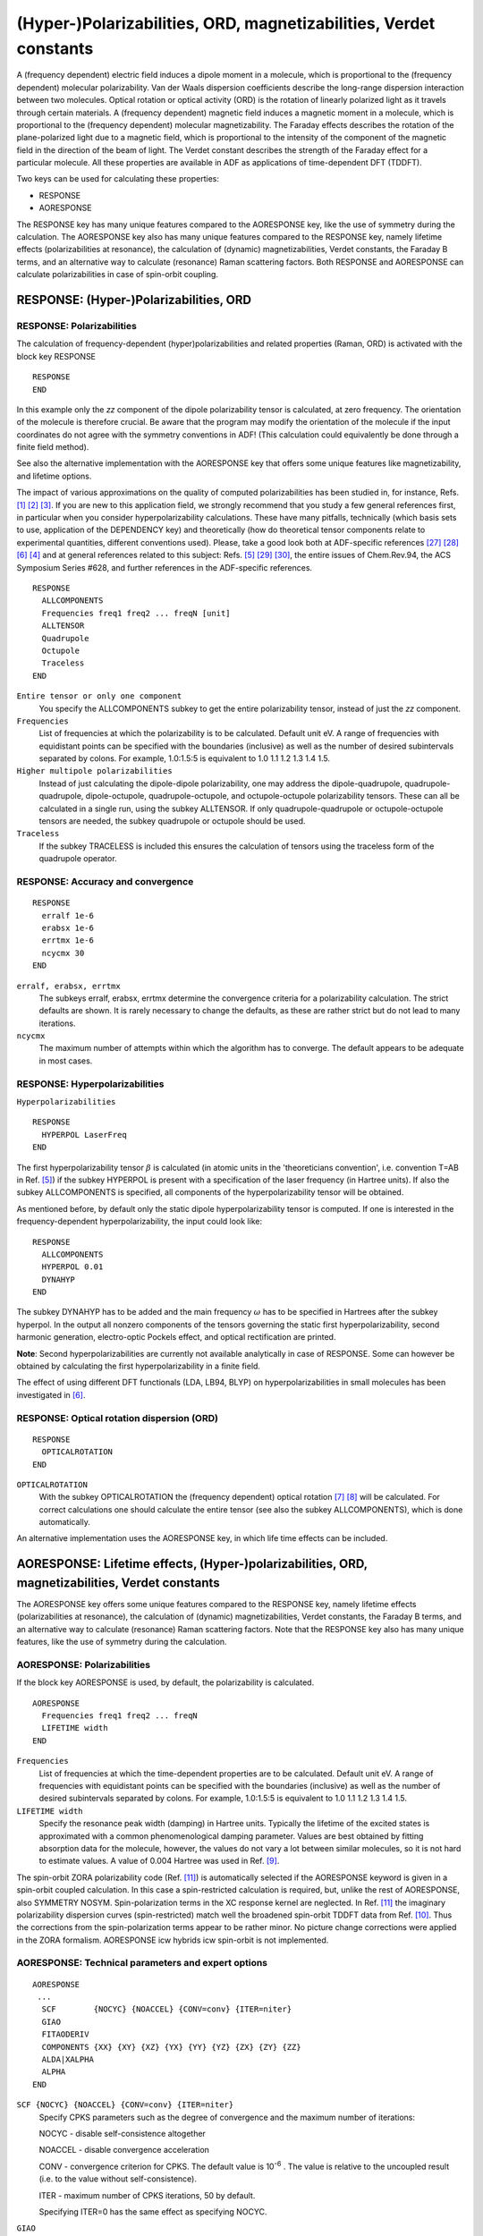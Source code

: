 .. _POLARIZABILITIES: 


(Hyper-)Polarizabilities, ORD, magnetizabilities, Verdet constants
******************************************************************

A (frequency dependent) electric field induces a dipole moment in a molecule, which is proportional to the (frequency dependent) molecular polarizability. Van der Waals dispersion coefficients describe the long-range dispersion interaction between two molecules. Optical rotation or optical activity (ORD) is the rotation of linearly polarized light as it travels through certain materials. A (frequency dependent) magnetic field induces a magnetic moment in a molecule, which is proportional to the (frequency dependent) molecular magnetizability. The Faraday effects describes the rotation of the plane-polarized light due to a magnetic field, which is proportional to the intensity of the component of the magnetic field in the direction of the beam of light. The Verdet constant describes the strength of the Faraday effect for a particular molecule.  All these properties are available in ADF as applications of time-dependent DFT (TDDFT). 

Two keys can be used for calculating these properties:

+ RESPONSE 
+ AORESPONSE

The RESPONSE key has many unique features compared to the AORESPONSE key, like the use of symmetry during the calculation.
The AORESPONSE key also has many unique features compared to the RESPONSE key, namely lifetime effects (polarizabilities at resonance), the calculation of (dynamic) magnetizabilities, Verdet constants, the Faraday B terms, and an alternative way to calculate (resonance) Raman scattering factors.
Both RESPONSE and AORESPONSE can calculate polarizabilities in case of spin-orbit coupling.

.. index:: polarizability 
.. _response: 


RESPONSE: (Hyper-)Polarizabilities, ORD
=======================================

RESPONSE: Polarizabilities
------------------------------

The calculation of frequency-dependent (hyper)polarizabilities and related properties (Raman, ORD) is activated with the block key RESPONSE 

::

  RESPONSE
  END

In this example only the *zz* component of the dipole polarizability tensor is calculated, at zero frequency. The orientation of the molecule is therefore crucial. Be aware that the program may modify the orientation of the molecule if the input coordinates do not agree with the symmetry conventions in ADF! (This calculation could equivalently be done through a finite field method). 

See also the alternative implementation with the AORESPONSE key that offers some unique features like magnetizability, and lifetime options. 

The impact of various approximations on the quality of computed polarizabilities has been studied in, for instance, Refs. [#ref1]_ [#ref2]_ [#ref3]_. If you are new to this application field, we strongly recommend that you study a few general references first, in particular when you consider hyperpolarizability calculations. These have many pitfalls, technically (which basis sets to use, application of the DEPENDENCY key) and theoretically (how do theoretical tensor components relate to experimental quantities, different conventions used). Please, take a good look both at ADF-specific references [#ref34]_ [#ref35]_ [#ref6]_ [#ref4]_ and at general references related to this subject: Refs. [#ref5]_ [#ref36]_ [#ref37]_, the entire issues of Chem.Rev.94, the ACS Symposium Series #628, and further references in the ADF-specific references. 

.. _keyscheme RESPONSE: 

::

  RESPONSE
    ALLCOMPONENTS
    Frequencies freq1 freq2 ... freqN [unit]
    ALLTENSOR
    Quadrupole
    Octupole
    Traceless
  END

``Entire tensor or only one component``
  You specify the ALLCOMPONENTS subkey to get the entire polarizability tensor, instead of just the *zz* component. 

``Frequencies``
  List of frequencies at which the polarizability is to be calculated. Default unit eV. A range of frequencies with equidistant points can be specified with the boundaries (inclusive) as well as the number of desired subintervals separated by colons. For example, 1.0:1.5:5 is equivalent to 1.0 1.1 1.2 1.3 1.4 1.5.

``Higher multipole polarizabilities``
  Instead of just calculating the dipole-dipole polarizability, one may address the dipole-quadrupole, quadrupole-quadrupole, dipole-octupole, quadrupole-octupole, and octupole-octupole polarizability tensors. These can all be calculated in a single run, using the subkey ALLTENSOR. If only quadrupole-quadrupole or octupole-octupole tensors are needed, the subkey quadrupole or octupole should be used. 


``Traceless``
  If the subkey TRACELESS is included this ensures the calculation of tensors using the traceless form of the quadrupole operator.

RESPONSE: Accuracy and convergence
----------------------------------

::

  RESPONSE
    erralf 1e-6
    erabsx 1e-6
    errtmx 1e-6
    ncycmx 30
  END

``erralf, erabsx, errtmx``
  The subkeys erralf, erabsx, errtmx determine the convergence criteria for a polarizability calculation. The strict defaults are shown. It is rarely necessary to change the defaults, as these are rather strict but do not lead to many iterations. 

``ncycmx``
  The maximum number of attempts within which the algorithm has to converge. The default appears to be adequate in most cases. 

.. _HYPERPOL: 
.. index:: hyperpolarizability 
.. _keyscheme HYPERPOL: 

RESPONSE: Hyperpolarizabilities
-------------------------------

``Hyperpolarizabilities``


::

  RESPONSE
    HYPERPOL LaserFreq
  END

The first hyperpolarizability tensor :math:`\beta` is calculated (in atomic units in the 'theoreticians convention', i.e. convention T=AB in Ref. [#ref5]_) if the subkey HYPERPOL is present with a specification of the laser frequency (in Hartree units). If also the subkey ALLCOMPONENTS is specified, all components of the hyperpolarizability tensor will be obtained. 

As mentioned before, by default only the static dipole hyperpolarizability tensor is computed. If one is interested in the frequency-dependent hyperpolarizability, the input could look like: 

::

  RESPONSE
    ALLCOMPONENTS
    HYPERPOL 0.01
    DYNAHYP
  END

The subkey DYNAHYP has to be added and the main frequency :math:`\omega` has to be specified in Hartrees after the subkey hyperpol. In the output all nonzero components of the tensors governing the static first hyperpolarizability, second harmonic generation, electro-optic Pockels effect, and optical rectification are printed.  

**Note**: Second hyperpolarizabilities are currently not available analytically in case of RESPONSE. Some can however be obtained by calculating the first hyperpolarizability in a finite field.

The effect of using different DFT functionals (LDA, LB94, BLYP) on hyperpolarizabilities in small molecules has been investigated in [#ref6]_. 


RESPONSE: Optical rotation dispersion (ORD)
-------------------------------------------

::

  RESPONSE
    OPTICALROTATION
  END

.. _ORD: 
.. index:: ORD 
.. index:: optical rotation (dispersion) 
.. _keyscheme OPTICALROTATION: 

``OPTICALROTATION``
  With the subkey OPTICALROTATION the (frequency dependent) optical rotation [#ref7]_ [#ref8]_ will be calculated. For correct calculations one should calculate the entire tensor (see also the subkey ALLCOMPONENTS), which is done automatically. 

An alternative implementation uses the AORESPONSE key, in which life time effects can be included. 


.. index:: lifetime effects 
.. index:: magnetizability 
.. index:: polarizability
.. index:: polarizability at resonance 
.. index:: ORD
.. index:: optical rotation (dispersion)
.. _AORESPONSE: 
.. _MAGNETIZABILITY: 
.. _LIFETIMEEFFECTS: 


AORESPONSE: Lifetime effects, (Hyper-)polarizabilities, ORD, magnetizabilities, Verdet constants
================================================================================================

The AORESPONSE key offers some unique features compared to the RESPONSE key, namely lifetime effects (polarizabilities at resonance), the calculation of (dynamic) magnetizabilities, Verdet constants, the Faraday B terms, and an alternative way to calculate (resonance) Raman scattering factors. Note that the RESPONSE key also has many unique features, like the use of symmetry during the calculation. 


AORESPONSE: Polarizabilities
--------------------------------

If the block key AORESPONSE is used, by default, the polarizability is calculated.

.. _keyscheme AORESPONSE: 

::

  AORESPONSE
    Frequencies freq1 freq2 ... freqN
    LIFETIME width
  END

``Frequencies``
  List of frequencies at which the time-dependent properties are to be calculated. Default unit eV. A range of frequencies with equidistant points can be specified with the boundaries (inclusive) as well as the number of desired subintervals separated by colons. For example, 1.0:1.5:5 is equivalent to 1.0 1.1 1.2 1.3 1.4 1.5. 

``LIFETIME width``
  Specify the resonance peak width (damping) in Hartree units. Typically the lifetime of the excited states is approximated with a common phenomenological damping parameter. Values are best obtained by fitting absorption data for the molecule, however, the values do not vary a lot between similar molecules, so it is not hard to estimate values.  A value of 0.004 Hartree was used in Ref. [#ref9]_. 

.. index:: spin-orbit polarizability 

The spin-orbit ZORA polarizability code (Ref. [#ref11]_) is automatically selected if the AORESPONSE keyword is given in a spin-orbit coupled calculation. In this case a spin-restricted calculation is required, but, unlike the rest of AORESPONSE, also SYMMETRY NOSYM. Spin-polarization terms in the XC response kernel are neglected. In Ref. [#ref11]_ the imaginary polarizability dispersion curves (spin-restricted) match well the broadened spin-orbit TDDFT data from Ref. [#ref10]_. Thus the corrections from the spin-polarization terms appear to be rather minor. No picture change corrections were applied in the ZORA formalism. AORESPONSE icw hybrids icw spin-orbit is not implemented.


AORESPONSE: Technical parameters and expert options
---------------------------------------------------

::

  AORESPONSE
   ...
    SCF        {NOCYC} {NOACCEL} {CONV=conv} {ITER=niter}
    GIAO
    FITAODERIV
    COMPONENTS {XX} {XY} {XZ} {YX} {YY} {YZ} {ZX} {ZY} {ZZ}
    ALDA|XALPHA
    ALPHA
  END

``SCF {NOCYC} {NOACCEL} {CONV=conv} {ITER=niter}``
  Specify CPKS parameters such as the degree of convergence and the maximum number of iterations: 

  NOCYC - disable self-consistence altogether 

  NOACCEL - disable convergence acceleration 

  CONV - convergence criterion for CPKS. The default value is 10\ :sup:`-6` .  The value is relative to the uncoupled result (i.e. to the value without self-consistence). 

  ITER - maximum number of CPKS iterations, 50 by default.  

  Specifying ITER=0 has the same effect as specifying NOCYC. 

``GIAO``
  Include the Gauge-Independent Atomic Orbitals (GIAO). This option should not be used with damping (LIFETIME keyword) and the VELOCITYORD option should be used instead. 

``FITAODERIV``
  Use fitted AO Derivatives. This will improve the density fitting, can only be used in cae of STO fitting. In case of ZlmFit one can improve the fitting with the ZLMFIT block key. 

``COMPONENTS {XX} {XY} {XZ} {YX} {YY} {YZ} {ZX} {ZY} {ZZ}``
  Limit the tensor components to the specified ones. Using this option may save the computation time. 

``ALDA|XALPHA``
  If ALDA is specified the VWN kernel is used. This option is the default. If ALPHA is specified the X\ :math:`\alpha` kernel is used instead of the default VWN one. For functionals that use LYP correlation, like BLYP, always the X\ :math:`\alpha` kernel is used, even if one specified ALDA.

``ALPHA``
  Writes perturbed density matrix to TAPE16.

.. _Damped First Hyperpolarizability: 

AORESPONSE: Damped First Hyperpolarizabilities
----------------------------------------------

In Ref. [#ref12]_ an implementation of finite lifetimes into TDDFT for the calculation of quadratic response properties in ADF is described.
All :math:`\beta` tensor components (27 in total) will be printed in the output.

::

  AORESPONSE
    BETA|QUADRATIC
    Frequencies  freq1 freq2
    LIFETIME width
    STATIC|OPTICALR|EOPE|SHG
  END

``BETA``
   Option to calculate the damped first hyperpolarizability (:math:`\beta`) using quadratic response theory based on the 2n+1 rule. Two input frequencies are required for this calculation and the property :math:`\beta (-(\omega_1+\omega_2); \omega_1, \omega_2)` will be the output. Note that one can choose certain values of the two frequencies to calculate different types of :math:`\beta`, such as static case :math:`\beta(0;0,0)`, optical rectification :math:`\beta(0;\omega,-\omega)`, electro-optical Pockels effect :math:`\beta(-\omega;\omega,0)`, and second harmonic generation :math:`\beta(-2\omega;\omega,\omega)`. Alternatively, these can be efficiently calculated using the (sub-)keywords STATIC, OPTICALR, EOPE, and SHG, respectively. Note that the needed input frequencies all rely on :math:`\omega_1` (freq1) when using the (sub)keywords above.

``QUADRATIC``
   This option possess the same functionality as BETA, i.e., calculate the damped :math:`\beta`, except not adapting the 2n+1 rule. The (sub)keywords STATIC, OPTICALR, EOPE,and SHG are also applicable here. Note that this approach facilitates the direct partitioning of the response into contributions from localized orbitals and is important for natural bond analysis.

Note: Please only use HARTREE or EV as the unit for the input frequencies. The unit option ANGSTROM does not work correctly due to the current implementation structure.

.. _Damped Second Hyperpolarizability: 

AORESPONSE: Damped Second Hyperpolarizabilities
-----------------------------------------------

In Ref. [#ref13]_ a general implementation for damped cubic response properties is presented using time-dependent density functional theory (TDDFT) and Slater-type orbital basis sets.
To directly calculate two-photon absorption (TPA) cross sections, an implementation of a reduced damped cubic response approach is described in Ref. [#ref13]_.
All :math:`\gamma` tensor components (81 in total) will be printed in the output.

::

  AORESPONSE
    GAMMA|CUBIC
    Frequencies  freq1 freq2 freq3
    LIFETIME width
    STATIC|EFIOR|OKE|IDRI|EFISHG|THG|TPA
  END

``GAMMA``
   Option to calculate the damped second hyperpolarizability (:math:`\gamma`) using cubic response theory based on the 2n+1 rule. Three input frequencies are required for this calculation and the property  :math:`\gamma(-(\omega_1+\omega_2+\omega_3); \omega_1, \omega_2, \omega_3)` will be the output. Note that one can choose certain values of the three frequencies to calculate different types of :math:`\gamma`, such as static case :math:`\gamma(0;0,0,0)`, electric field induced optical rectification :math:`\gamma(0;\omega,-\omega,0)`, optical Kerr effect :math:`\gamma(-\omega;\omega,0,0)`, intensity dependent refractive index :math:`\gamma(-\omega;\omega,\omega,-\omega)`, electric field induced second harmonic generation :math:`\gamma(-2 \omega;\omega,\omega,0)`, and third harmonic generation :math:`\gamma(-3 \omega;\omega,\omega,\omega)`. Alternatively, these can be efficiently calculated using the (sub)keywords STATIC, EFIOR, OKE, IDRI, EFISHG, and THG, respectively. The (sub)keyword TPA can be used to calculate the :math:`\gamma` corresponding to the two photon absorption process (i.e., the reduced form of :math:`\gamma(-\omega;\omega,\omega,-\omega)`), however, it can ONLY be used with keyword GAMMA. Note that the needed input frequencies all rely on :math:`\omega_1` (freq1) when using the (sub)keywords above.

``CUBIC``
   This option possess the same functionality as GAMMA, i.e., calculate the damped :math:`\gamma`, except not adapting the 2n+1 rule. The (sub)keywords STATIC, EFIOR, OKE, IDRI, EFISHG and THG are also applicable here. Note that this approach facilitates the direct partitioning of the response into contributions from localized orbitals and is important for natural bond analysis.

Note: Please only use HARTREE or EV as the unit for the input frequencies. The unit option ANGSTROM does not work correctly due to the current implementation structure.

AORESPONSE: ORD
---------------

::

  AORESPONSE
    OPTICALROTATION
    VELOCITYORD
    Frequencies freq1 freq2 ... freqN
    LIFETIME width
  END

``OPTICALROTION``
  Specify OPTICALROTION to calculate optical rotatory dispersion spectrum instead of polarizabilities. 

``VELOCITYORD``
  This option should be used instead of OPTICALROT with GIAO if the finite lifetime effects need to be taken into account (LIFETIME option). 


AORESPONSE: magnetizabilities, Verdet constants, Faraday B term
---------------------------------------------------------------

.. index:: Verdet constant 
.. index:: Faraday B term 

::

  AORESPONSE
    MAGNETICPERT
    MAGOPTROT
    FREQUENCIES freq1 freq2 ... freqN [unit]
    LIFETIME width
  END

``MAGNETICPERT``
  Calculate static or time-dependent magnetizability, see also Ref. [#ref15]_. 

``MAGOPTROT``
  Specify MAGOPTROT to calculate the Verdet constant instead of polarizability, see for the details of the implementation Ref. [#ref17]_. When it is specified together with the LIFETIME key the real and imaginary part of the damped Verdet constant  will be calculated. Combination of three keys MAGOPTROT, LIFETIME and FREQUENCIES yields  the magnetic optical rotatory dispersion and magnetic circular dichroism spectrum (Faraday A and B terms) calculated simultaneously in the range from freq1 to freqN. It is also possible to combine MAGOPTROT, LIFETIME and FREQUENCY. In order to obtain the Faraday B terms from the Verdet constant calculations it is necessary to perform several steps, involving a fit of the imaginary Verdet data to the MCD spectrum. You can request SCM for details on the fitting procedure. For details of the method, see  Ref. [#ref16]_. 

AORESPONSE: Raman
-----------------

::

  AORESPONSE
    RAMAN
    Frequencies  freq1 [unit]
    LIFETIME width
  END

``RAMAN``
  Calculates the Raman scattering factors. The AORESPONSE-Raman only works with one frequency. If one frequency is specified the Raman scattering factors are calculated at that frequency. The Raman option is compatible with the lifetime option so that resonance Raman scattering can be calculated. For details of this method, see  Ref. [#ref9]_. To get Raman intensities with AORESPONSE, numerical frequencies need to be calculated  using a FREQUENCIES key in the GEOMETRY input block. Non-resonance Raman intensities can  also be obtained using the RESPONSE key or, alternatively, using RAMANRANGE in combination with  analytically or numerically pre-calculated frequencies. 

Applications of AORESPONSE
--------------------------

It may be useful to consult the following applications of the AORESPONSE key in ADF: 

+ Calculation of static and dynamic linear magnetic response in approximate time-dependent density functional theory [#ref15]_

+ Calculation of CD spectra from optical rotatory dispersion, and vice versa, as complementary tools for theoretical studies of optical activity using time-dependent density functional theory [#ref20]_

+ Calculation of origin independent optical rotation tensor components for chiral oriented systems in approximate time-dependent density functional theory [#ref21]_

+  Time-dependent density functional calculations of optical rotatory dispersion including resonance wavelengths as a potentially useful tool for determining absolute configurations of chiral molecules [#ref22]_

+ Calculation of optical rotation with time-periodic magnetic field-dependent basis functions in approximate time-dependent density functional theory [#ref23]_

+  A Quantum Chemical Approach to the Design of Chiral Negative Index Materials [#ref24]_

+ Calculation of Verdet constants with time-dependent density functional theory. Implementation and results for small molecules [#ref17]_

+ Calculations of resonance Raman [#ref9]_ [#ref38]_

+ Calculations of surface-enhanced Raman scattering (SERS) [#ref39]_ [#ref40]_

+ Calculation of magnetic circular dichroism spectra from damped Verdet constants  [#ref16]_

+ Calculation of the polarizability in case of spin-orbit coupling [#ref11]_

.. seealso::

   - `advanced tutorial on plasmon enhanced two photon absorption <../../Tutorials/OpticalPropertiesElectronicExcitations/PlasmonEnhancedTwoPhotonAbsorption.html>`__

.. _POLTDDFT: 

POLTDDFT: Damped Complex Polarizabilities
=========================================

A fast algorithm to solve the Time Dependent Density Functional Theory (TDDFT) equations in the space of the density fitting auxiliary basis set has been developed and implemented [#ref28]_.
The method, named POLTDDFT, extracts the spectrum from the imaginary part of the polarizability at any given photon energy, avoiding the bottleneck of Davidson diagonalization.
The original idea which made the present scheme very efficient consists in the simplification of the double sum over occupied-virtual pairs in the definition of the complex dynamical polarizability, allowing an easy calculation of such matrix as a linear combination of constant matrices with photon energy dependent coefficients. 
The method has been extended for the calculation of circular dichroism spectra [#ref29]_.

In case a (meta-)hybrid is used in the SCF, the hybrid diagonal approximation (HDA) [#ref41]_ is used.
HDA is based on utilizing the hybrid exchange only for the diagonal terms in the response equations.
This allows one to limit the computational cost of the TD-DFT simulation while keeping basically the same accuracy as in the full TD-DFT scheme using hybrid xc-functionals.

It is very important to use specially made auxiliary fit sets, which are available only for a very limited amount of elements.
Symmetry and frozen cores can be used.
Should not be used for range-separated functionals.
Should not be used icw spin-orbit coupling.
STOFIT can not be used.


.. _keyscheme POLTDDFT: 

UV/Vis spectra, CD spectra
--------------------------

If one includes the POLTDDFT keyword the (real and imaginary part of the) diagonal of the polarizability tensor and rotatory strengths will be calculated, which can be used to calculate the photoabsorption and circular dichroism (CD) spectra.

::

   POLTDDFT
     IRREP
        Irrep1
        Irrep2
        ...
     SUBEND
     KGRID eVgrid
     NGRID ngrid
     FREQRANGE eVi eVf
     NFREQ nfreq
     LIFETIME eVwidth
     CUTOFF eVcutoff
     LAMBDA lambda
     VELOCITY
   END

``IRREP``
  Subblock key for selecting which symmetry irreps of the excitations to calculate (all excitations by default). In the subkey data block list the symmetry irrep labels, like B1, for example. 

``KGRID eVgrid``
  Keyword KGRID is used to discretize the energy scale for calculating the complex dynamical polarizability. Only pairs of an occupied and virtual orbital are included, for which the orbital energy difference is lower than eVgrid (9 eV by default).

``NGRID ngrid``
  Ngrid is the number of points within the energy grid (180 by default).

``FREQRANGE eVi eVf``
  Keyword FREQRANGE is used to specify the equally spaced points in the spectrum for which one would like to calculate the complex dynamical polarizability. The first point is eVi (0 eV by default) and the last one is eVf (5 eV by default).

``NFREQ nfreq``
  The total number of points in the spectrum is nfreq (100 by default).

``LIFETIME eVwidth``
  Specify the resonance peak width (damping) in eV units. Typically the lifetime of the excited states is approximated with a common phenomenological damping parameter. Values are best obtained by fitting absorption data for the molecule, however, the values do not vary a lot between similar molecules, so it is not hard to estimate values. Default value is 0.1 eV.

``CUTOFF eVcutoff``
   For a given point in the spectrum, only include pairs of an occupied and virtual orbital, for which the orbital energy difference is lower than the energy of the point in the spectrum plus eVcutoff. The default value for eVcutoff is 4 eV.

``LAMBDA lambda``
   Jacob's scaling factor [#ref30]_ for the study of plasmonic resonances. This factor, 0<lambda<1 (default lambda=1), turns on the coupling matrix K.

``VELOCITY``
   If the subkey VELOCITY is included ADF calculates the dipole moment in velocity gauge. Default the dipole-length representation is used.


Reduced fit set
---------------

For POLTDDFT it very important is to use specially made auxiliary fit sets. These are available for most elements, except lanthanides and actinides, using a large frozen core.
These special basis sets can be found in the atomic database directories, with a directory name POLTDDFT,
for example, the directory $AMSHOME/atomicdata/ADF/POLTDDFT/TZP. They require relativistic ZORA to be used, since the frozen core description is relativistic ZORA.
An example:

::

   Basis
     Type POLTDDFT/DZ
     PerAtomType Symbol=Au File=POLTDDFT/TZP/Au.4f
   End

.. csv-table:: Available basis sets in POLTDDFT (May 2021)
   :header: "Element",  "ae or fc", "DZ", "DZP", "TZP"

   H-He (Z=1-2)    , ae      , Yes ,  Yes  ,  Yes
   Li-Ne (Z=3-10)  ,.1s      , Yes ,  Yes  ,  Yes
   Na-Ar (Z=11-18) ,.2p      , Yes ,  Yes  ,  Yes
   K-Ca (Z=19-20)  ,.3p      , Yes ,  Yes  ,  Yes
   Sc-Zn (Z=21-30) ,.3p      , Yes ,       ,  Yes
   Ga-Kr (Z=31-36) ,.3d      , Yes ,  Yes  ,  Yes
   Rb-Cd (Z=37-48) ,.4p      , Yes ,       ,  Yes
   In-Ba (Z=49-56) ,.4d      , Yes ,       ,  Yes
   Hf-Hg (Z=72-80) ,.4f      , Yes ,       ,  Yes
   Tl    (Z=81)    ,.5p      , Yes ,       ,  Yes
   Pb-Ra (Z=82-88) ,.5d      , Yes ,       ,  Yes

.. _keyscheme VANDERWAALS: 

Van der Waals dispersion coefficients
=====================================

::

  RESPONSE
    ALLCOMPONENTS
    VANDERWAALS NVanderWaals
    {ALLTENSOR}
  END

.. _C6DISPERSION: 

.. index:: dispersion coefficients 

.. index:: van der Waals

``Dispersion coefficients``
  Simple dispersion coefficients (the dipole-dipole interaction between two identical molecules, the C\ :sub:`6`  coefficient) are calculated in a single ADF calculation. General dispersion coefficients are obtained with the auxiliary program DISPER, which uses two output files (file named TENSOR) of two separate ADF runs as input. See the Properties and the Examples documents. To get the dispersion coefficients one has to calculate polarizabilities at imaginary frequencies between 0 and infinity. The ADF program chooses the frequencies itself. The user has to specify the number of frequencies, which in a sense defines the level of accuracy, as an argument to the subkey VanDerWaals. 

``NVanderWaals``
  One can specify the number of frequencies with NVanderWaals. Ten frequencies is reasonable. Without the key ALLTENSOR only dipole-dipole interactions are considered. If ALLTENSOR is specified, higher dispersion coefficients are also calculated. This ADF calculation generates a file with name TENSOR, which contains the results of multipole polarizabilities at imaginary frequencies. This TENSOR file has to be saved. Similarly, the TENSOR file for the second monomer has to be saved. The files have to be renamed to files 'tensorA' and 'tensorB' (case sensitive) respectively. Then the program DISPER has to be called in the same directory where the 'tensorA' and 'tensorB' files are located. DISPER needs no further input. 

.. _DISPER: 

DISPER program: Dispersion Coefficients
---------------------------------------

The DISPER program was originally written by V.Osinga [#ref31]_. The original documentation was written by S.J.A. van Gisbergen. 

**Van der Waals dispersion coefficients**

.. index:: C8 coefficient 

.. index:: C10 coefficient 

.. index:: long range dispersion interaction 

.. index:: van der Waals 

The program DISPER computes Van der Waals dispersion coefficients up to C\ :sub:`10`  for two arbitrary closed-shell molecules. ADF itself can already compute some C\ :sub:`6`  and C\ :sub:`8`  coefficients between two identical closed-shell molecules. These coefficients describe the long-range dispersion interaction between two molecules. It requires previous ADF-TDDFT calculations for the polarizability tensors at imaginary frequencies for the two interacting molecules. Each such ADF calculation produces a file TENSOR (if suitable input for ADF is given). The TENSOR files must be renamed tensorA and tensorB, respectively and must be present as local files for DISPER. The DISPER program takes no other input and prints a list of dispersion coefficients. 

A schematic example, taken from the set of sample runs, for the usage of DISPER is the following: 

Step1: run ADF for, say, the HF molecule. In the input file you specify the RESPONSE data block: 

::

  RESPONSE
    MaxWaals 8    ! Compute dispersion coefficients up to C8
    ALLTENSOR     ! This option must be specified in the ADF calc for a
                  ! subsequent DISPER run
    ALLCOMPONENTS ! Must also be specified for DISPER
  End

At the end of the run, copy the local file 'TENSOR' to a file 'tensorA'. For simplicity, we will now compute the dispersion coefficients between two HF molecules. Therefore, copy 'tensorA' to 'tensorB'. 

Now run DISPER (without any other input). It will look for the local files 'tensorA' and 'tensorB' and compute corresponding dispersion coefficients to print them on standard output. 

.. _keyscheme disper: 


::

  $AMSBIN/disper -n1 << eor
  eor

The output might look something like this: 

::

  DISPER 2000.02 RunTime: Apr04-2001 14:14:13
    C-COEFFICIENTS 
    n   LA  KA  LB  KB  L  coefficient(Y)    coefficient(P)
    6   0   0   0   0   0   28.29432373         28.29432373
    6   2   0   0   0   2    7.487547697         3.348533127
    8   0   0   0   0   0  416.1888455         416.1888455
    8   0   0   2   0   2    0.4323024202E-05    0.1933315197E-05
    8   2   0   0   0   2  402.3556946         179.9389368
    8   2   0   2   0   4    0.4238960180E-05
    8   4   0   0   0   4  -36.67895539        -12.22631846
    8   4   0   2   0   6   -0.2000286301E-05

The n-value in the first column refers to the long-range radial interaction. The case n=6 refers to the usual dipole-dipole type interaction related to a 1/R\ :sup:`6` dependence in the dispersion energy. The n=7 case relates to a dipole-quadrupole polarizability on one system and a dipole-dipole polarizability on the other (this is not symmetric!). The n=8 term may contain contributions from a quadrupole-quadrupole polarizability on one system in combination with a dipole-dipole polarizability on the other as well as contributions from two dipole-quadrupole polarizabilities. 

Terms which are zero by symmetry are not printed. In the example above, this is the case for all n=7 terms, because the systems (apparently) are too symmetric to have a nonzero dipole-quadrupole polarizability. The best known and most important coefficients are the isotropic ones, determining the purely radial dependence of the dispersion energy. They are characterized by the quantum numbers: 6 0 0 0 0 0 (or 8 0 0 0 0 0 etc.) Other combinations of quantum numbers refer to different types of angular dependence. The complete set determines the dispersion energy for arbitrary orientations between the two subsystems A and B.  

The complete expressions are rather involved and lengthy. We refer the interested reader to the paper [#ref31]_ which contains a complete description of the meaning of the various parts of the output, as well as references to the earlier literature which contain the mathematical derivations. In particular, a useful review, which was at the basis of the ADF implementation, is given in [#ref33]_. Of particular significance is Eq.(8) of the JCP paper mentioned above, as it defines the meaning of the calculated coefficients :math:`C_n^{L_A, K_A, L_B, K_B, L}` as printed above.  

For highly symmetric systems, a different convention is sometimes employed. It is based on Legendre polynomials (hence the 'P' in the final column) instead of on the spherical harmonics (the 'Y' in the column before the last). The 'P' coefficients are defined only for those coefficients that are nonzero in highly symmetric systems and never contain additional information with respect to the 'Y' coefficients. They are defined [Eq. (14) in the mentioned J. Chem. Phys. paper] in terms of the 'Y' coefficients by: 


.. math::

  C_n^L = (-1)^L C_n^{L,0,0,0,L} / \sqrt{2L+1}


Because the quality of the dispersion coefficients is determined by the quality of the polarizabilities that are the input for DISPER, it is important to get good polarizabilities from ADF. For that it is important, in the case of small systems, to use an asymptotically correct XC potential (several choices are available in ADF, such as SAOP or GRAC) and a basis set containing diffuse functions. We refer to the ADF User's Guide for details. 


.. only:: html

  .. rubric:: References

.. [#ref1] S.J.A. van Gisbergen, V.P. Osinga, O.V. Gritsenko, R. van Leeuwen, J.G. Snijders and E.J. Baerends, *Improved density functional theory results for frequency-dependent polarizabilities, by the use of an exchange-correlation potential with correct asymptotic behavior*, `Journal of Chemical Physics 105, 3142 (1996) <https://doi.org/10.1063/1.472182>`__ 

.. [#ref2] S.J.A. van Gisbergen, F. Kootstra, P.R.T. Schipper, O.V. Gritsenko, J.G. Snijders and E.J. Baerends, *Density-functional-theory response-property calculations with accurate exchange-correlation potentials*, `Physical Review A 57, 2556 (1998) <https://doi.org/10.1103/PhysRevA.57.2556>`__ 

.. [#ref3] S.J.A. van Gisbergen, J.G. Snijders and E.J. Baerends, *A Density Functional Theory study of frequency-dependent polarizabilities and van der Waals dispersion coefficients for polyatomic molecules*, `Journal of Chemical Physics 103, 9347 (1995) <https://doi.org/10.1063/1.469994>`__ 

.. [#ref4] B.\  Champagne, E.A. Perpète, S.J.A. van Gisbergen, E.J. Baerends, J.G. Snijders, C. Soubra-Ghaoui, K.A. Robins and B.Kirtman, *Assessment of conventional density functional schemes for computing the polarizabilities and hyperpolarizabilities of conjugated oligomers: An ab initio investigation of polyacetylene chains*, `Journal of Chemical Physics 109, 10489 (1998) <https://doi.org/10.1063/1.477731>`__ Erratum: `Journal of Chemical Physics 111, 6652 (1999) <https://doi.org/10.1063/1.479106>`__ 

.. [#ref5] A.\  Willets, J.E. Rice, D.M. Burland and D.P. Shelton, *Problems in comparison of experimental and theoretical hyperpolarizabilities*, `Journal of Chemical Physics 97, 7590 (1992) <https://doi.org/10.1063/1.463479>`__ 

.. [#ref6] S.J.A. van Gisbergen, J.G. Snijders and E.J. Baerends, *Accurate density functional calculations on frequency-dependent hyperpolarizabilities of small molecules*, `Journal of Chemical Physics 109, 10657 (1998) <https://doi.org/10.1063/1.477763>`__ 

.. [#ref7] J.\  Autschbach and T. Ziegler, *Calculating molecular electric and magnetic properties from time-dependent density functional response theory*, `Journal of Chemical Physics 116, 891 (2002) <https://doi.org/10.1063/1.1420401>`__ 

.. [#ref8] J.\  Autschbach, S. Patchkovskii, T. Ziegler, S.J.A. van Gisbergen and E.J. Baerends, *Chiroptical properties from time-dependent density functional theory. II. Optical rotations of small to medium sized organic molecules*, `Journal of Chemical Physics 117, 581 (2002) <https://doi.org/10.1063/1.1477925>`__ 

.. [#ref9] L.\  Jensen, L. Zhao, J. Autschbach and G.C. Schatz, *Theory and method for calculating resonance Raman scattering from resonance polarizability derivatives*, `Journal of Chemical Physics 123, 174110 (2005) <https://doi.org/10.1063/1.2046670>`__ 

.. [#ref10] F.\  Wang, T. Ziegler, E. van Lenthe, S.J.A. van Gisbergen and E.J. Baerends, *The calculation of excitation energies based on the relativistic two-component zeroth-order regular approximation and time-dependent density-functional with full use of symmetry*, `Journal of Chemical Physics 122, 204103 (2005) <https://doi.org/10.1063/1.1899143>`__ 

.. [#ref11] A.\  Devarajan, A. Gaenko, and J. Autschbach, *Two-component relativistic density functional method for computing nonsingular complex linear response of molecules based on the zeroth order regular approximation*, `Journal of Chemical Physics 130, 194102 (2009) <https://doi.org/10.1063/1.3123765>`__ 

.. [#ref12] Z.\  Hu, J. Autschbach, and L. Jensen, *Simulation of resonance hyper-Rayleigh scattering of molecules and metal clusters using a time-dependent density functional theory approach*, `Journal of Chemical Physics 141, 124305 (2014) <https://doi.org/10.1063/1.4895971>`__

.. [#ref13] Z.\  Hu, J. Autschbach, and L. Jensen, *Simulating Third-Order Nonlinear Optical Properties Using Damped Cubic Response Theory within Time-Dependent Density Functional Theory*, `Journal of Chemical Theory and Computation 12, 1294 (2016) <https://doi.org/10.1021/acs.jctc.5b01060>`__

.. [#ref15] M.\  Krykunov and J. Autschbach, *Calculation of static and dynamic linear magnetic response in approximate time-dependent density functional theory*, `Journal of Chemical Physics 126, 24101 (2007) <https://doi.org/10.1063/1.2423007>`__ 

.. [#ref16] M.\  Krykunov, M. Seth, T. Ziegler and J. Autschbach, *Calculation of the magnetic circular dichroism B term from the imaginary part of the Verdet constant using damped time-dependent density functional theory*, `Journal of Chemical Physics 127, 244102 (2007) <https://doi.org/10.1063/1.2806990>`__ 

.. [#ref17] M.\  Krykunov, A. Banerjee, T. Ziegler and J. Autschbach, *Calculation of Verdet constants with time-dependent density functional theory. Implementation and results for small molecules*, `Journal of Chemical Physics 122, 074105 (2005) <https://doi.org/10.1063/1.1850919>`__ 

.. [#ref20] M.\  Krykunov, M.D. Kundrat and J. Autschbach, *Calculation of CD spectra from optical rotatory dispersion, and vice versa, as complementary tools for theoretical studies of optical activity using time-dependent density functional theory*, `Journal of Chemical Physics 125, 194110 (2006) <https://doi.org/10.1063/1.2363372>`__ 

.. [#ref21] M.\  Krykunov and J. Autschbach, *Calculation of origin independent optical rotation tensor components for chiral oriented systems in approximate time-dependent density functional theory*, `Journal of Chemical Physics 125, 34102 (2006) <https://doi.org/10.1063/1.2210474>`__ 

.. [#ref22] J.\  Autschbach, L. Jensen, G.C. Schatz, Y.C.E. Tse and M. Krykunov, *Time-dependent density functional calculations of optical rotatory dispersion including resonance wavelengths as a potentially useful tool for determining absolute configurations of chiral molecules*, `Journal of Physical Chemistry A 110, 2461 (2006) <https://doi.org/10.1021/jp054847z>`__ 

.. [#ref23] M.\  Krykunov and J. Autschbach, *Calculation of optical rotation with time-periodic magnetic field-dependent basis functions in approximate time-dependent density functional theory*, `Journal of Chemical Physics 123, 114103 (2005) <https://doi.org/10.1063/1.2032428>`__ 

.. [#ref24] A.\  Baev, M. Samoc, P.N. Prasad, M. Krykunov and J. Autschbach, *A Quantum Chemical Approach to the Design of Chiral Negative Index Materials*, `Optics Express 15, 5730 (2007) <https://doi.org/10.1364/OE.15.005730>`__ 

.. [#ref28] O.\  Baseggio, G. Fronzoni, and M. Stener, *A new time dependent density functional algorithm for large systems and plasmons in metal clusters*, `Journal of Chemical Physics 143, 024106 (2015) <https://doi.org/10.1063/1.4923368>`__ 

.. [#ref29] O.\  Baseggio, D. Toffoli, G. Fronzoni, M. Stener, L. Sementa, and A. Fortunelli, *Extension of the Time-Dependent Density Functional Complex Polarizability Algorithm to Circular Dichroism: Implementation and Applications to* Ag\ :sub:`8` *and* Au\ :sub:`38` (SC\ :sub:`2` H\ :sub:`4` C\ :sub:`6` H\ :sub:`5` )\ :sub:`24`, `Journal of Physical Chemistry C 120, 24335 (2016) <https://doi.org/10.1021/acs.jpcc.6b07323>`__ 

.. [#ref30] S.\  Bernadotte, F. Evers, and C.R. Jacob, *Plasmons in Molecules*, `Journal of Physical Chemistry C 117, 1863 (2013) <https://doi.org/10.1021/jp3113073>`__ 

.. [#ref31] V.P. Osinga, S.J.A. van Gisbergen, J.G. Snijders and E.J. Baerends, *Density functional results for isotropic and anisotropic multipole polarizabilities and* C\ :sub:`6` , C\ :sub:`7` , and C\ :sub:`8` *Van der Waals dispersion coefficients for molecules*, `Journal of Chemical Physics 106, 5091 (1997) <https://doi.org/10.1063/1.473555>`__ 

.. [#ref33] A.\  van der Avoird, P.E.S. Wormer, F. Mulder, R.M. Berns, Topics in Current Chemistry 93, 1 (1980) 

.. [#ref34] S.J.A. van Gisbergen, J.G. Snijders, and E.J. Baerends, *Time-dependent Density Functional Results for the Dynamic Hyperpolarizability of* C\ :sub:`60`, `Physical Review Letters 78, 3097 (1997) <https://doi.org/10.1103/PhysRevLett.78.3097>`__ 

.. [#ref35] S.J.A. van Gisbergen, J.G. Snijders and E.J. Baerends, *Calculating frequency-dependent hyperpolarizabilities using time-dependent density functional theory*, `Journal of Chemical Physics 109, 10644 (1998) <https://doi.org/10.1063/1.477762>`__ 

.. [#ref36] D.M. Bishop, *Aspects of Non-Linear-Optical Calculations*, `Advances in Quantum Chemistry 25, 3 (1994) <https://doi.org/10.1016/S0065-3276(08)60017-9>`__ 

.. [#ref37] D.P. Shelton and J.E. Rice, *Measurements and calculations of the hyperpolarizabilities of atoms and small molecules in the gas phase*, `Chemical Reviews 94, 3 (1994) <https://doi.org/10.1021/cr00025a001>`__ 

.. [#ref38] L.\  Jensen, L. Zhao, J. Autschbach and G.C. Schatz, *Resonance Raman Scattering of Rhodamine 6G as calculated using Time-Dependent Density Functional Theory*, `Journal of Physical Chemistry A 110, 5973 (2006) <https://doi.org/10.1021/jp0610867>`__ 

.. [#ref39] L.L. Zhao, L. Jensen and G.C. Schatz, Pyridine - Ag\ :sub:`20` *Cluster: A Model System for Studying Surface-Enhanced Raman Scattering*, `Journal of the American Chemical Society 128, 2911 (2006) <https://doi.org/10.1021/ja0556326>`__ 

.. [#ref40] L.\  Jensen, L.L. Zhao and G.C. Schatz, *Size-Dependence of the Enhanced Raman Scattering of Pyridine Adsorbed on* Ag\ :sub:`n` (n=2-8,20) *Clusters*, `Journal of Physical Chemistry C 111, 4756 (2007) <https://doi.org/10.1021/jp067634y>`__ 

.. [#ref41] M.\  Medves, L. Sementa, D. Toffoli, G. Fronzoni, A. Fortunelli, *An efficient hybrid scheme for time dependent density functional theory*, `Journal of Chemical Physics 152, 184104 (2020) <https://doi.org/10.1063/5.0005954>`__


